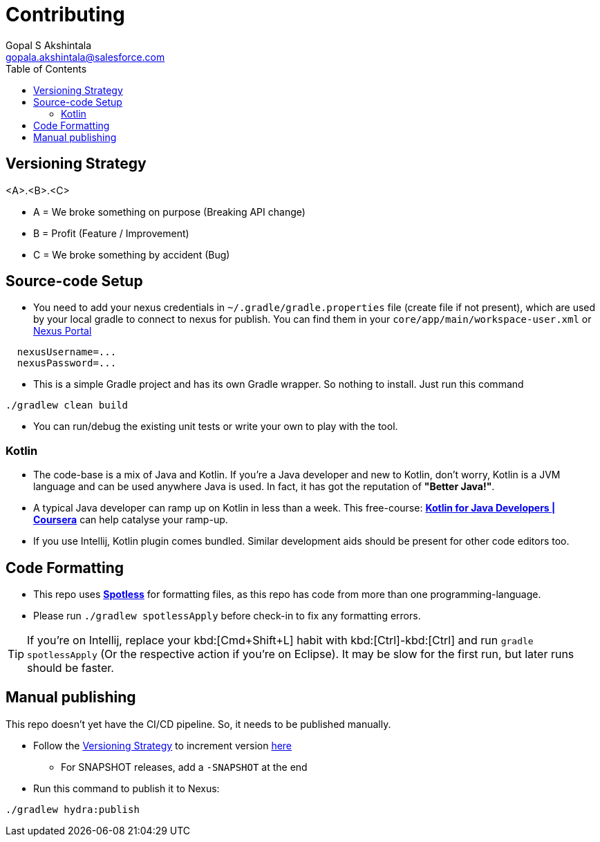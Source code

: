 = Contributing
Gopal S Akshintala <gopala.akshintala@salesforce.com>
:Revision: 1.0
ifdef::env-github[]
:tip-caption: :bulb:
:note-caption: :information_source:
:important-caption: :heavy_exclamation_mark:
:caution-caption: :fire:
:warning-caption: :warning:
endif::[]
:icons: font
ifdef::env-github[]
:tip-caption: :bulb:
:note-caption: :information_source:
:important-caption: :heavy_exclamation_mark:
:caution-caption: :fire:
:warning-caption: :warning:
endif::[]
:hide-uri-scheme:
:sourcedir: src/main/java
:imagesdir: images
:hydra-version: 0.0.1
:toc:

[#_versioning_strategy]
== Versioning Strategy

====
<A>.<B>.<C>
====

* A = We broke something on purpose (Breaking API change)
* B = Profit (Feature / Improvement)
* C = We broke something by accident (Bug)

== Source-code Setup

* You need to add your nexus credentials in `~/.gradle/gradle.properties` file (create file if not present), which are used by your local gradle to connect to nexus for publish. You can find them in your `core/app/main/workspace-user.xml` or https://nexus.soma.salesforce.com/nexus/[Nexus Portal]

[source,properties]
----
  nexusUsername=...
  nexusPassword=...
----

* This is a simple Gradle project and has its own Gradle wrapper. So nothing to install. Just run this command

[source,bash]
----
./gradlew clean build
----

* You can run/debug the existing unit tests or write your own to play with the tool.

=== Kotlin

* The code-base is a mix of Java and Kotlin.
If you're a Java developer and new to Kotlin, don't worry, Kotlin is a JVM language and can be used anywhere Java is used.
In fact, it has got the reputation of *"Better Java!"*.
* A typical Java developer can ramp up on Kotlin in less than a week.
This free-course: https://www.coursera.org/learn/kotlin-for-java-developers[*Kotlin for Java Developers | Coursera*] can help catalyse your ramp-up.
* If you use Intellij, Kotlin plugin comes bundled.
Similar development aids should be present for other code editors too.

== Code Formatting

* This repo uses https://github.com/diffplug/spotless[*Spotless*] for formatting files, as this repo has code from more than one programming-language.
* Please run `./gradlew spotlessApply` before check-in to fix any formatting errors.

TIP: If you're on Intellij, replace your kbd:[Cmd+Shift+L] habit with kbd:[Ctrl]-kbd:[Ctrl] and run `gradle spotlessApply` (Or the respective action if you're on Eclipse).
It may be slow for the first run, but later runs should be faster.

== Manual publishing

This repo doesn't yet have the CI/CD pipeline.
So, it needs to be published manually.

* Follow the <<_versioning_strategy,Versioning Strategy>> to increment version link:buildSrc/{sourcedir}/hydra.root-conventions.gradle.kts[here]
** For SNAPSHOT releases, add a `-SNAPSHOT` at the end
* Run this command to publish it to Nexus:

[source,bash]
----
./gradlew hydra:publish
----
